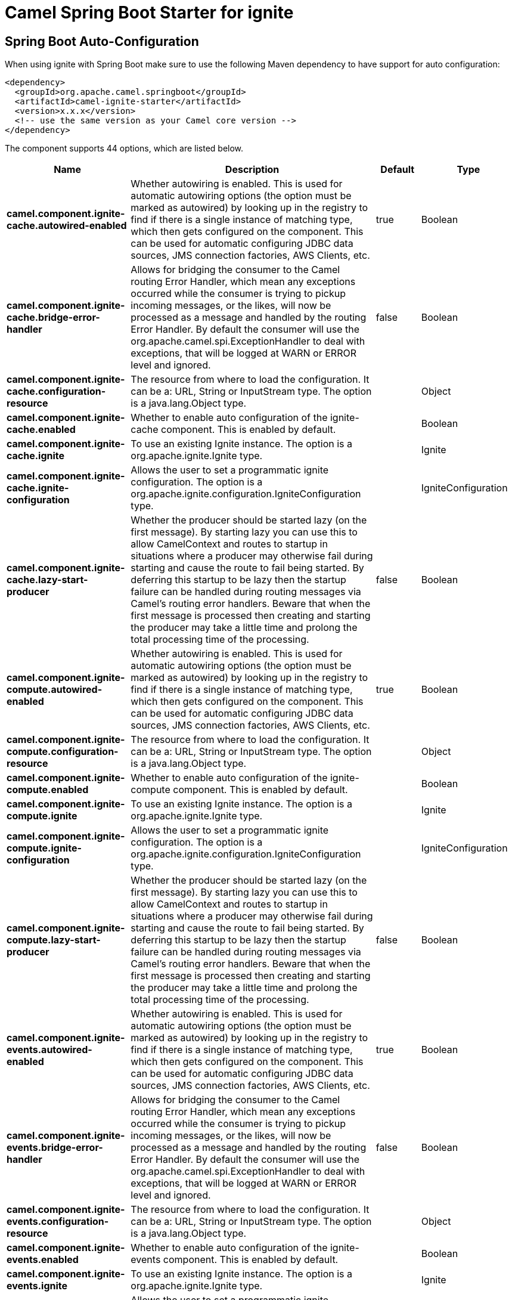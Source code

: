 // spring-boot-auto-configure options: START
:page-partial:
:doctitle: Camel Spring Boot Starter for ignite

== Spring Boot Auto-Configuration

When using ignite with Spring Boot make sure to use the following Maven dependency to have support for auto configuration:

[source,xml]
----
<dependency>
  <groupId>org.apache.camel.springboot</groupId>
  <artifactId>camel-ignite-starter</artifactId>
  <version>x.x.x</version>
  <!-- use the same version as your Camel core version -->
</dependency>
----


The component supports 44 options, which are listed below.



[width="100%",cols="2,5,^1,2",options="header"]
|===
| Name | Description | Default | Type
| *camel.component.ignite-cache.autowired-enabled* | Whether autowiring is enabled. This is used for automatic autowiring options (the option must be marked as autowired) by looking up in the registry to find if there is a single instance of matching type, which then gets configured on the component. This can be used for automatic configuring JDBC data sources, JMS connection factories, AWS Clients, etc. | true | Boolean
| *camel.component.ignite-cache.bridge-error-handler* | Allows for bridging the consumer to the Camel routing Error Handler, which mean any exceptions occurred while the consumer is trying to pickup incoming messages, or the likes, will now be processed as a message and handled by the routing Error Handler. By default the consumer will use the org.apache.camel.spi.ExceptionHandler to deal with exceptions, that will be logged at WARN or ERROR level and ignored. | false | Boolean
| *camel.component.ignite-cache.configuration-resource* | The resource from where to load the configuration. It can be a: URL, String or InputStream type. The option is a java.lang.Object type. |  | Object
| *camel.component.ignite-cache.enabled* | Whether to enable auto configuration of the ignite-cache component. This is enabled by default. |  | Boolean
| *camel.component.ignite-cache.ignite* | To use an existing Ignite instance. The option is a org.apache.ignite.Ignite type. |  | Ignite
| *camel.component.ignite-cache.ignite-configuration* | Allows the user to set a programmatic ignite configuration. The option is a org.apache.ignite.configuration.IgniteConfiguration type. |  | IgniteConfiguration
| *camel.component.ignite-cache.lazy-start-producer* | Whether the producer should be started lazy (on the first message). By starting lazy you can use this to allow CamelContext and routes to startup in situations where a producer may otherwise fail during starting and cause the route to fail being started. By deferring this startup to be lazy then the startup failure can be handled during routing messages via Camel's routing error handlers. Beware that when the first message is processed then creating and starting the producer may take a little time and prolong the total processing time of the processing. | false | Boolean
| *camel.component.ignite-compute.autowired-enabled* | Whether autowiring is enabled. This is used for automatic autowiring options (the option must be marked as autowired) by looking up in the registry to find if there is a single instance of matching type, which then gets configured on the component. This can be used for automatic configuring JDBC data sources, JMS connection factories, AWS Clients, etc. | true | Boolean
| *camel.component.ignite-compute.configuration-resource* | The resource from where to load the configuration. It can be a: URL, String or InputStream type. The option is a java.lang.Object type. |  | Object
| *camel.component.ignite-compute.enabled* | Whether to enable auto configuration of the ignite-compute component. This is enabled by default. |  | Boolean
| *camel.component.ignite-compute.ignite* | To use an existing Ignite instance. The option is a org.apache.ignite.Ignite type. |  | Ignite
| *camel.component.ignite-compute.ignite-configuration* | Allows the user to set a programmatic ignite configuration. The option is a org.apache.ignite.configuration.IgniteConfiguration type. |  | IgniteConfiguration
| *camel.component.ignite-compute.lazy-start-producer* | Whether the producer should be started lazy (on the first message). By starting lazy you can use this to allow CamelContext and routes to startup in situations where a producer may otherwise fail during starting and cause the route to fail being started. By deferring this startup to be lazy then the startup failure can be handled during routing messages via Camel's routing error handlers. Beware that when the first message is processed then creating and starting the producer may take a little time and prolong the total processing time of the processing. | false | Boolean
| *camel.component.ignite-events.autowired-enabled* | Whether autowiring is enabled. This is used for automatic autowiring options (the option must be marked as autowired) by looking up in the registry to find if there is a single instance of matching type, which then gets configured on the component. This can be used for automatic configuring JDBC data sources, JMS connection factories, AWS Clients, etc. | true | Boolean
| *camel.component.ignite-events.bridge-error-handler* | Allows for bridging the consumer to the Camel routing Error Handler, which mean any exceptions occurred while the consumer is trying to pickup incoming messages, or the likes, will now be processed as a message and handled by the routing Error Handler. By default the consumer will use the org.apache.camel.spi.ExceptionHandler to deal with exceptions, that will be logged at WARN or ERROR level and ignored. | false | Boolean
| *camel.component.ignite-events.configuration-resource* | The resource from where to load the configuration. It can be a: URL, String or InputStream type. The option is a java.lang.Object type. |  | Object
| *camel.component.ignite-events.enabled* | Whether to enable auto configuration of the ignite-events component. This is enabled by default. |  | Boolean
| *camel.component.ignite-events.ignite* | To use an existing Ignite instance. The option is a org.apache.ignite.Ignite type. |  | Ignite
| *camel.component.ignite-events.ignite-configuration* | Allows the user to set a programmatic ignite configuration. The option is a org.apache.ignite.configuration.IgniteConfiguration type. |  | IgniteConfiguration
| *camel.component.ignite-idgen.autowired-enabled* | Whether autowiring is enabled. This is used for automatic autowiring options (the option must be marked as autowired) by looking up in the registry to find if there is a single instance of matching type, which then gets configured on the component. This can be used for automatic configuring JDBC data sources, JMS connection factories, AWS Clients, etc. | true | Boolean
| *camel.component.ignite-idgen.configuration-resource* | The resource from where to load the configuration. It can be a: URL, String or InputStream type. The option is a java.lang.Object type. |  | Object
| *camel.component.ignite-idgen.enabled* | Whether to enable auto configuration of the ignite-idgen component. This is enabled by default. |  | Boolean
| *camel.component.ignite-idgen.ignite* | To use an existing Ignite instance. The option is a org.apache.ignite.Ignite type. |  | Ignite
| *camel.component.ignite-idgen.ignite-configuration* | Allows the user to set a programmatic ignite configuration. The option is a org.apache.ignite.configuration.IgniteConfiguration type. |  | IgniteConfiguration
| *camel.component.ignite-idgen.lazy-start-producer* | Whether the producer should be started lazy (on the first message). By starting lazy you can use this to allow CamelContext and routes to startup in situations where a producer may otherwise fail during starting and cause the route to fail being started. By deferring this startup to be lazy then the startup failure can be handled during routing messages via Camel's routing error handlers. Beware that when the first message is processed then creating and starting the producer may take a little time and prolong the total processing time of the processing. | false | Boolean
| *camel.component.ignite-messaging.autowired-enabled* | Whether autowiring is enabled. This is used for automatic autowiring options (the option must be marked as autowired) by looking up in the registry to find if there is a single instance of matching type, which then gets configured on the component. This can be used for automatic configuring JDBC data sources, JMS connection factories, AWS Clients, etc. | true | Boolean
| *camel.component.ignite-messaging.bridge-error-handler* | Allows for bridging the consumer to the Camel routing Error Handler, which mean any exceptions occurred while the consumer is trying to pickup incoming messages, or the likes, will now be processed as a message and handled by the routing Error Handler. By default the consumer will use the org.apache.camel.spi.ExceptionHandler to deal with exceptions, that will be logged at WARN or ERROR level and ignored. | false | Boolean
| *camel.component.ignite-messaging.configuration-resource* | The resource from where to load the configuration. It can be a: URL, String or InputStream type. The option is a java.lang.Object type. |  | Object
| *camel.component.ignite-messaging.enabled* | Whether to enable auto configuration of the ignite-messaging component. This is enabled by default. |  | Boolean
| *camel.component.ignite-messaging.ignite* | To use an existing Ignite instance. The option is a org.apache.ignite.Ignite type. |  | Ignite
| *camel.component.ignite-messaging.ignite-configuration* | Allows the user to set a programmatic ignite configuration. The option is a org.apache.ignite.configuration.IgniteConfiguration type. |  | IgniteConfiguration
| *camel.component.ignite-messaging.lazy-start-producer* | Whether the producer should be started lazy (on the first message). By starting lazy you can use this to allow CamelContext and routes to startup in situations where a producer may otherwise fail during starting and cause the route to fail being started. By deferring this startup to be lazy then the startup failure can be handled during routing messages via Camel's routing error handlers. Beware that when the first message is processed then creating and starting the producer may take a little time and prolong the total processing time of the processing. | false | Boolean
| *camel.component.ignite-queue.autowired-enabled* | Whether autowiring is enabled. This is used for automatic autowiring options (the option must be marked as autowired) by looking up in the registry to find if there is a single instance of matching type, which then gets configured on the component. This can be used for automatic configuring JDBC data sources, JMS connection factories, AWS Clients, etc. | true | Boolean
| *camel.component.ignite-queue.configuration-resource* | The resource from where to load the configuration. It can be a: URL, String or InputStream type. The option is a java.lang.Object type. |  | Object
| *camel.component.ignite-queue.enabled* | Whether to enable auto configuration of the ignite-queue component. This is enabled by default. |  | Boolean
| *camel.component.ignite-queue.ignite* | To use an existing Ignite instance. The option is a org.apache.ignite.Ignite type. |  | Ignite
| *camel.component.ignite-queue.ignite-configuration* | Allows the user to set a programmatic ignite configuration. The option is a org.apache.ignite.configuration.IgniteConfiguration type. |  | IgniteConfiguration
| *camel.component.ignite-queue.lazy-start-producer* | Whether the producer should be started lazy (on the first message). By starting lazy you can use this to allow CamelContext and routes to startup in situations where a producer may otherwise fail during starting and cause the route to fail being started. By deferring this startup to be lazy then the startup failure can be handled during routing messages via Camel's routing error handlers. Beware that when the first message is processed then creating and starting the producer may take a little time and prolong the total processing time of the processing. | false | Boolean
| *camel.component.ignite-set.autowired-enabled* | Whether autowiring is enabled. This is used for automatic autowiring options (the option must be marked as autowired) by looking up in the registry to find if there is a single instance of matching type, which then gets configured on the component. This can be used for automatic configuring JDBC data sources, JMS connection factories, AWS Clients, etc. | true | Boolean
| *camel.component.ignite-set.configuration-resource* | The resource from where to load the configuration. It can be a: URL, String or InputStream type. The option is a java.lang.Object type. |  | Object
| *camel.component.ignite-set.enabled* | Whether to enable auto configuration of the ignite-set component. This is enabled by default. |  | Boolean
| *camel.component.ignite-set.ignite* | To use an existing Ignite instance. The option is a org.apache.ignite.Ignite type. |  | Ignite
| *camel.component.ignite-set.ignite-configuration* | Allows the user to set a programmatic ignite configuration. The option is a org.apache.ignite.configuration.IgniteConfiguration type. |  | IgniteConfiguration
| *camel.component.ignite-set.lazy-start-producer* | Whether the producer should be started lazy (on the first message). By starting lazy you can use this to allow CamelContext and routes to startup in situations where a producer may otherwise fail during starting and cause the route to fail being started. By deferring this startup to be lazy then the startup failure can be handled during routing messages via Camel's routing error handlers. Beware that when the first message is processed then creating and starting the producer may take a little time and prolong the total processing time of the processing. | false | Boolean
|===
// spring-boot-auto-configure options: END
